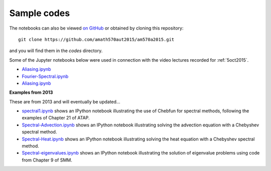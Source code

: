 
.. _codes:

Sample codes
------------

The notebooks can also be viewed `on GitHub
<https://github.com/amath570aut2015/am570a2015/tree/master/codes>`_
or obtained by cloning this repository::

    git clone https://github.com/amath570aut2015/am570a2015.git

and you will find them in the `codes` directory.

Some of the Jupyter notebooks below were used in 
connection with the video lectures recorded for :ref:`5oct2015`.  

- `Aliasing.ipynb
  <http://nbviewer.ipython.org/url/faculty.washington.edu/rjl/classes/am570a2015/_static/Aliasing.ipynb>`_

- `Fourier-Spectral.ipynb
  <http://nbviewer.ipython.org/url/faculty.washington.edu/rjl/classes/am570a2015/_static/Fourier-Spectral.ipynb>`_

- `Aliasing.ipynb
  <http://nbviewer.ipython.org/url/faculty.washington.edu/rjl/classes/am570a2015/_static/Aliasing.ipynb>`_

**Examples from 2013**

These are from 2013 and will eventually be updated...

.. comment: See also :ref:`hwformat` for some other examples.

* `spectral1.ipynb <http://nbviewer.ipython.org/gist/rjleveque/8798519>`__ shows an IPython notebook
  illustrating the use of Chebfun for spectral methods, following the
  examples of Chapter 21 of ATAP.


* `Spectral-Advection.ipynb <http://nbviewer.ipython.org/gist/rjleveque/8798502>`__  
  shows an IPython notebook
  illustrating solving the advection equation with a Chebyshev spectral
  method.

* `Spectral-Heat.ipynb <http://nbviewer.ipython.org/gist/rjleveque/8798541>`__  
  shows an IPython notebook
  illustrating solving the heat equation with a Chebyshev spectral
  method.

* `Spectral-eigenvalues.ipynb <http://nbviewer.ipython.org/gist/rjleveque/8798548>`__  
  shows an IPython notebook
  illustrating the solution of eigenvalue problems using code from 
  Chapter 9 of SMM.


